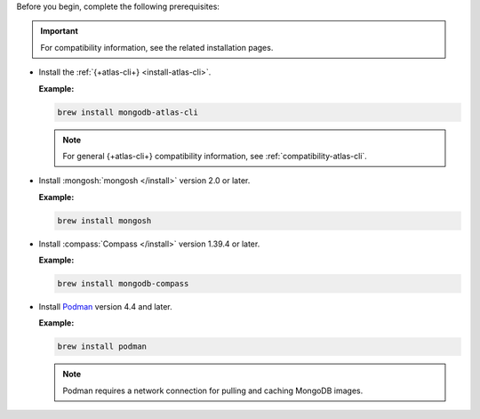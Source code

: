 Before you begin, complete the following prerequisites:

.. important::

   For compatibility information, see the related installation pages.

- Install the :ref:`{+atlas-cli+} <install-atlas-cli>`.

  **Example:**

  .. code-block:: sh

     brew install mongodb-atlas-cli

  .. note::

     For general {+atlas-cli+} compatibility information, see 
     :ref:`compatibility-atlas-cli`.

- Install :mongosh:`mongosh </install>` version 2.0 or later.

  **Example:**

  .. code-block:: sh

     brew install mongosh

- Install :compass:`Compass </install>` version 1.39.4 or later.

  **Example:**

  .. code-block:: sh

     brew install mongodb-compass

- Install `Podman <https://podman.io/>`__ version 4.4 and later.

  **Example:**

  .. code-block:: sh

     brew install podman

  .. note::

     Podman requires a network connection for pulling and caching 
     MongoDB images.
